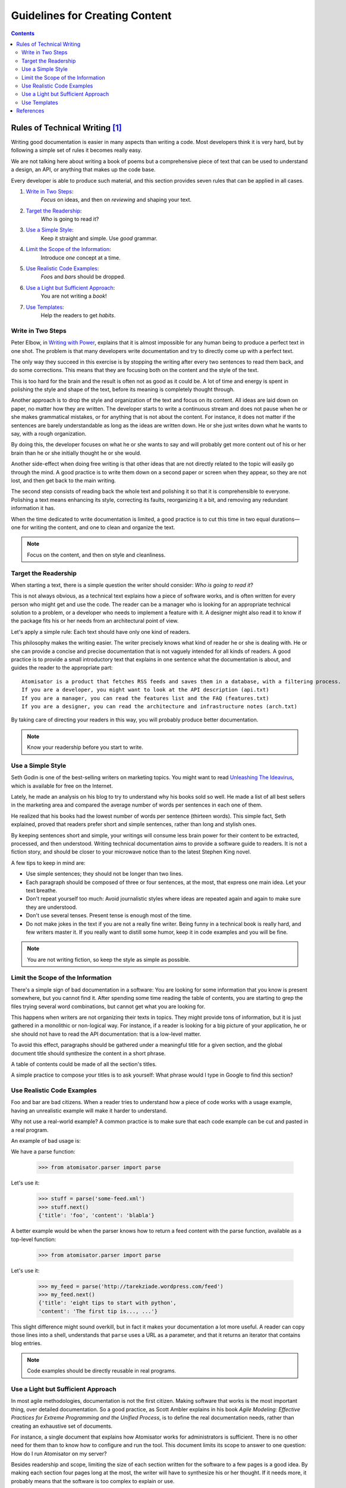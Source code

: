 ..  ****************************************************************************
    Copyright(c) 2024 RoXimn. All rights reserved.

    This work is licensed under the Creative Commons Attribution 4.0 International License.
    To view a copy of this license, visit # http://creativecommons.org/licenses/by/4.0/.

    Author:      RoXimn <roximn@rixir.org>
    ****************************************************************************

*******************************
Guidelines for Creating Content
*******************************
..  contents:: Contents
    :local:
    :class: well


Rules of Technical Writing [#XpertPyBook]_
==========================================
Writing good documentation is easier in many aspects than writing a code. Most
developers think it is very hard, but by following a simple set of rules it becomes
really easy.

We are not talking here about writing a book of poems but a comprehensive piece of
text that can be used to understand a design, an API, or anything that makes up the
code base.

Every developer is able to produce such material, and this section provides seven
rules that can be applied in all cases.

#.  `Write in Two Steps`_:
        *Focus* on ideas, and then on *reviewing* and shaping
        your text.
#.  `Target the Readership`_:
        *Who* is going to read it?
#.  `Use a Simple Style`_:
        Keep it straight and simple. Use *good* grammar.
#.  `Limit the Scope of the Information`_:
        Introduce *one* concept at a time.
#.  `Use Realistic Code Examples`_:
        *Foo*\ s and *bar*\ s should be dropped.
#.  `Use a Light but Sufficient Approach`_:
        You are not writing a *book*!
#.  `Use Templates`_:
        Help the readers to get *habits*.


Write in Two Steps
------------------
Peter Elbow, in `Writing with Power <https://global.oup.com/academic/product/writing-with-power-9780195120189>`_,
explains that it is almost impossible for any
human being to produce a perfect text in one shot. The problem is that many
developers write documentation and try to directly come up with a perfect text.

The only way they succeed in this exercise is by stopping the writing after every
two sentences to read them back, and do some corrections. This means that they are
focusing both on the content and the style of the text.

This is too hard for the brain and the result is often not as good as it could be. A lot
of time and energy is spent in polishing the style and shape of the text, before its
meaning is completely thought through.

Another approach is to drop the style and organization of the text and focus on
its content. All ideas are laid down on paper, no matter how they are written. The
developer starts to write a continuous stream and does not pause when he or she
makes grammatical mistakes, or for anything that is not about the content. For
instance, it does not matter if the sentences are barely understandable as long as the
ideas are written down. He or she just writes down what he wants to say, with a
rough organization.

By doing this, the developer focuses on what he or she wants to say and will
probably get more content out of his or her brain than he or she initially thought he
or she would.

Another side-effect when doing free writing is that other ideas that are not directly
related to the topic will easily go through the mind. A good practice is to write them
down on a second paper or screen when they appear, so they are not lost, and then
get back to the main writing.

The second step consists of reading back the whole text and polishing it so that it is
comprehensible to everyone. Polishing a text means enhancing its style, correcting its
faults, reorganizing it a bit, and removing any redundant information it has.

When the time dedicated to write documentation is limited, a good practice is to cut
this time in two equal durations—one for writing the content, and one to clean and
organize the text.

..  note::

    Focus on the content, and then on style and cleanliness.


Target the Readership
---------------------
When starting a text, there is a simple question the writer should consider: *Who is
going to read it*\ ?

This is not always obvious, as a technical text explains how a piece of software works,
and is often written for every person who might get and use the code. The reader can
be a manager who is looking for an appropriate technical solution to a problem, or a
developer who needs to implement a feature with it. A designer might also read it to
know if the package fits his or her needs from an architectural point of view.

Let's apply a simple rule: Each text should have only one kind of readers.

This philosophy makes the writing easier. The writer precisely knows what kind
of reader he or she is dealing with. He or she can provide a concise and precise
documentation that is not vaguely intended for all kinds of readers.
A good practice is to provide a small introductory text that explains in one sentence
what the documentation is about, and guides the reader to the appropriate part: ::

    Atomisator is a product that fetches RSS feeds and saves them in a database, with a filtering process.
    If you are a developer, you might want to look at the API description (api.txt)
    If you are a manager, you can read the features list and the FAQ (features.txt)
    If you are a designer, you can read the architecture and infrastructure notes (arch.txt)

By taking care of directing your readers in this way, you will probably produce
better documentation.

..  note::

    Know your readership before you start to write.


Use a Simple Style
------------------
Seth Godin is one of the best-selling writers on marketing topics. You might
want to read `Unleashing The Ideavirus <http://www.sethgodin.com/ideavirus/downloads/IdeavirusReadandShare.pdf>`_,
which is available for free on the Internet.

Lately, he made an analysis on his blog to try to understand why his books sold
so well. He made a list of all best sellers in the marketing area and compared the
average number of words per sentences in each one of them.

He realized that his books had the lowest number of words per sentence (thirteen
words). This simple fact, Seth explained, proved that readers prefer short and simple
sentences, rather than long and stylish ones.

By keeping sentences short and simple, your writings will consume less brain power
for their content to be extracted, processed, and then understood. Writing technical
documentation aims to provide a software guide to readers. It is not a fiction story,
and should be closer to your microwave notice than to the latest Stephen King novel.

A few tips to keep in mind are:

-   Use simple sentences; they should not be longer than two lines.
-   Each paragraph should be composed of three or four sentences, at the most,
    that express one main idea. Let your text breathe.
-   Don't repeat yourself too much: Avoid journalistic styles where ideas are
    repeated again and again to make sure they are understood.
-   Don't use several tenses. Present tense is enough most of the time.
-   Do not make jokes in the text if you are not a really fine writer. Being funny
    in a technical book is really hard, and few writers master it. If you really
    want to distill some humor, keep it in code examples and you will be fine.

..  note::

    You are not writing fiction, so keep the style as simple as possible.


Limit the Scope of the Information
----------------------------------
There's a simple sign of bad documentation in a software: You are looking for some
information that you know is present somewhere, but you cannot find it. After
spending some time reading the table of contents, you are starting to grep the files
trying several word combinations, but cannot get what you are looking for.

This happens when writers are not organizing their texts in topics. They might
provide tons of information, but it is just gathered in a monolithic or non-logical
way. For instance, if a reader is looking for a big picture of your application, he or
she should not have to read the API documentation: that is a low-level matter.

To avoid this effect, paragraphs should be gathered under a meaningful title for
a given section, and the global document title should synthesize the content in a
short phrase.

A table of contents could be made of all the section's titles.

A simple practice to compose your titles is to ask yourself: What phrase would I type
in Google to find this section?


Use Realistic Code Examples
---------------------------
Foo and bar are bad citizens. When a reader tries to understand how a piece of
code works with a usage example, having an unrealistic example will make it harder
to understand.

Why not use a real-world example? A common practice is to make sure that each
code example can be cut and pasted in a real program.

An example of bad usage is:

We have a parse function:

    >>> from atomisator.parser import parse

Let's use it:

    >>> stuff = parse('some-feed.xml')
    >>> stuff.next()
    {'title': 'foo', 'content': 'blabla'}

A better example would be when the parser knows how to return a feed content with
the parse function, available as a top-level function:

    >>> from atomisator.parser import parse

Let's use it:

    >>> my_feed = parse('http://tarekziade.wordpress.com/feed')
    >>> my_feed.next()
    {'title': 'eight tips to start with python',
    'content': 'The first tip is..., ...'}

This slight difference might sound overkill, but in fact it makes your documentation
a lot more useful. A reader can copy those lines into a shell, understands that ``parse``
uses a URL as a parameter, and that it returns an iterator that contains blog entries.

..  note::

    Code examples should be directly reusable in real programs.


Use a Light but Sufficient Approach
-----------------------------------
In most agile methodologies, documentation is not the first citizen. Making software
that works is the most important thing, over detailed documentation. So a good
practice, as Scott Ambler explains in his book *Agile Modeling: Effective Practices for
Extreme Programming and the Unified Process*, is to define the real documentation
needs, rather than creating an exhaustive set of documents.

For instance, a single document that explains how Atomisator works for
administrators is sufficient. There is no other need for them than to know how to
configure and run the tool. This document limits its scope to answer to one question:
How do I run Atomisator on my server?

Besides readership and scope, limiting the size of each section written for the
software to a few pages is a good idea. By making each section four pages long at
the most, the writer will have to synthesize his or her thought. If it needs more, it
probably means that the software is too complex to explain or use.

..  note::

    Working software over comprehensive documentation

    --- The Agile Manifesto.


Use Templates
-------------
Every page on Wikipedia is similar. There are boxes on the left side that are used
to summarize dates or facts. At the beginning of the document is a table of contents
with links that refer to anchors in the same text. There is always a reference section
at the end.

Users get used to it. For instance, they know they can have a quick look at the table
of contents, and if they do not find the info they are looking for, they will go directly
to the reference section to see if they can find another website on the topic. This
works for any page on Wikipedia. You learn the *Wikipedia way* to be more efficient.

So using templates forces a common pattern for documents, and therefore makes
people more efficient in using them. They get used to the structure and know how to
read it quickly.

Providing a template for each kind of document also provides a quick start
for writers.

In this chapter, we will see the various kinds of documents a piece of software can
have, and use Paster to provide skeletons for them. But the first thing to do is to
describe the markup syntax that should be used in Python documentation.


References
==========
..  [#XpertPyBook] Tarek Ziadé. Documenting Your Project.
    Expert Python Programming: Best practices for designing, coding, and
    distributing your Python software, First ed. Birmingham, UK:
    Packt Publishing; 2008. pp. 223.

    This document is a copy of the aptly written chapter on the
    topic by `Tarek Ziadé <http://ziade.org/>`_ in his book
    `Expert Python Programming <https://www.packtpub.com/application-development/expert-python-programming>`_.


.. raw:: latex

   \pagebreak
